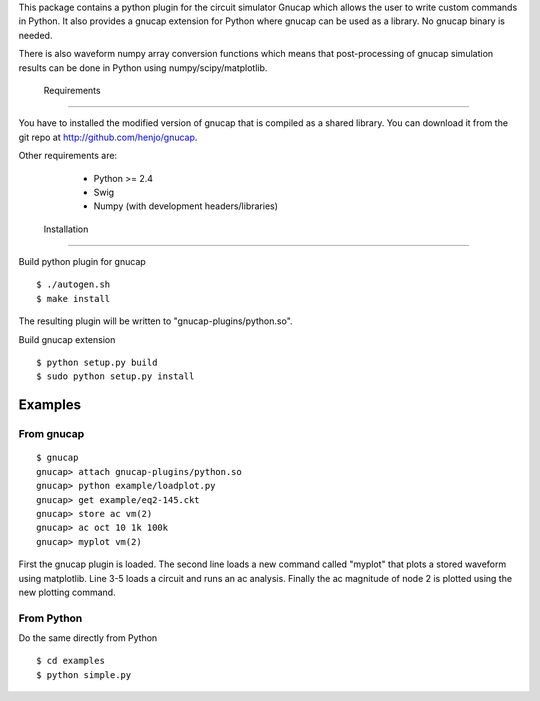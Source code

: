 This package contains a python plugin for the circuit simulator Gnucap which\    allows the user to write custom commands in Python. 
It also provides a gnucap extension for Python where gnucap can be used 
as a library. No gnucap binary is needed. 

There is also waveform numpy array
conversion functions which means that post-processing of gnucap simulation
results can be done in Python using numpy/scipy/matplotlib.

 Requirements
-------------

You have to installed the modified version of gnucap that is compiled as a
shared library. You can download it from the git repo at 
http://github.com/henjo/gnucap.

Other requirements are:
  * Python >= 2.4
  * Swig
  * Numpy (with development headers/libraries)

 Installation
-------------

Build python plugin for gnucap

::

   $ ./autogen.sh
   $ make install

The resulting plugin will be written to "gnucap-plugins/python.so".

Build gnucap extension

::

   $ python setup.py build
   $ sudo python setup.py install

Examples
--------

From gnucap
~~~~~~~~~~~

::

   $ gnucap
   gnucap> attach gnucap-plugins/python.so
   gnucap> python example/loadplot.py
   gnucap> get example/eq2-145.ckt
   gnucap> store ac vm(2)
   gnucap> ac oct 10 1k 100k
   gnucap> myplot vm(2)

First the gnucap plugin is loaded. The second line loads a new command called 
"myplot" that plots a stored waveform using matplotlib. Line 3-5 loads a 
circuit and runs an ac analysis. Finally the ac magnitude of node 2 is plotted
using the new plotting command.

From Python
~~~~~~~~~~~

Do the same directly from Python

::

   $ cd examples
   $ python simple.py
